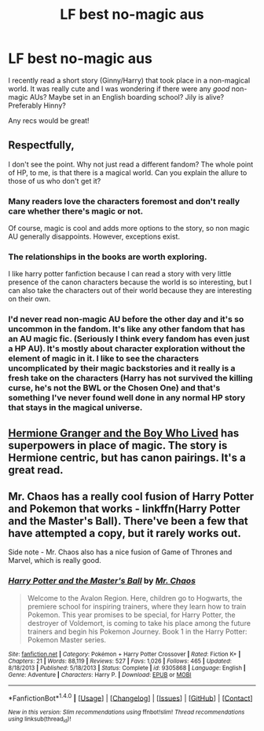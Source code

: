 #+TITLE: LF best no-magic aus

* LF best no-magic aus
:PROPERTIES:
:Author: aridnie
:Score: 0
:DateUnix: 1509051131.0
:DateShort: 2017-Oct-27
:FlairText: Recommendation
:END:
I recently read a short story (Ginny/Harry) that took place in a non-magical world. It was really cute and I was wondering if there were any /good/ non-magic AUs? Maybe set in an English boarding school? Jily is alive? Preferably Hinny?

Any recs would be great!


** Respectfully,

I don't see the point. Why not just read a different fandom? The whole point of HP, to me, is that there is a magical world. Can you explain the allure to those of us who don't get it?
:PROPERTIES:
:Author: Sturmundsterne
:Score: 5
:DateUnix: 1509065943.0
:DateShort: 2017-Oct-27
:END:

*** Many readers love the characters foremost and don't really care whether there's magic or not.

Of course, magic is cool and adds more options to the story, so non magic AU generally disappoints. However, exceptions exist.
:PROPERTIES:
:Author: InquisitorCOC
:Score: 3
:DateUnix: 1509067199.0
:DateShort: 2017-Oct-27
:END:


*** The relationships in the books are worth exploring.

I like harry potter fanfiction because I can read a story with very little presence of the canon characters because the world is so interesting, but I can also take the characters out of their world because they are interesting on their own.
:PROPERTIES:
:Author: Parzius
:Score: 3
:DateUnix: 1509299892.0
:DateShort: 2017-Oct-29
:END:


*** I'd never read non-magic AU before the other day and it's so uncommon in the fandom. It's like any other fandom that has an AU magic fic. (Seriously I think every fandom has even just a HP AU). It's mostly about character exploration without the element of magic in it. I like to see the characters uncomplicated by their magic backstories and it really is a fresh take on the characters (Harry has not survived the killing curse, he's not the BWL or the Chosen One) and that's something I've never found well done in any normal HP story that stays in the magical universe.
:PROPERTIES:
:Author: aridnie
:Score: 3
:DateUnix: 1509302275.0
:DateShort: 2017-Oct-29
:END:


** [[https://www.tthfanfic.org/Story-30822/DianeCastle+Hermione+Granger+and+the+Boy+Who+Lived.htm#pt][Hermione Granger and the Boy Who Lived]] has superpowers in place of magic. The story is Hermione centric, but has canon pairings. It's a great read.
:PROPERTIES:
:Author: InquisitorCOC
:Score: 6
:DateUnix: 1509063137.0
:DateShort: 2017-Oct-27
:END:


** Mr. Chaos has a really cool fusion of Harry Potter and Pokemon that works - linkffn(Harry Potter and the Master's Ball). There've been a few that have attempted a copy, but it rarely works out.

Side note - Mr. Chaos also has a nice fusion of Game of Thrones and Marvel, which is really good.
:PROPERTIES:
:Author: patil-triplet
:Score: 1
:DateUnix: 1509084120.0
:DateShort: 2017-Oct-27
:END:

*** [[http://www.fanfiction.net/s/9305868/1/][*/Harry Potter and the Master's Ball/*]] by [[https://www.fanfiction.net/u/464973/Mr-Chaos][/Mr. Chaos/]]

#+begin_quote
  Welcome to the Avalon Region. Here, children go to Hogwarts, the premiere school for inspiring trainers, where they learn how to train Pokemon. This year promises to be special, for Harry Potter, the destroyer of Voldemort, is coming to take his place among the future trainers and begin his Pokemon Journey. Book 1 in the Harry Potter: Pokemon Master series.
#+end_quote

^{/Site/: [[http://www.fanfiction.net/][fanfiction.net]] *|* /Category/: Pokémon + Harry Potter Crossover *|* /Rated/: Fiction K+ *|* /Chapters/: 21 *|* /Words/: 88,119 *|* /Reviews/: 527 *|* /Favs/: 1,026 *|* /Follows/: 465 *|* /Updated/: 8/18/2013 *|* /Published/: 5/18/2013 *|* /Status/: Complete *|* /id/: 9305868 *|* /Language/: English *|* /Genre/: Adventure *|* /Characters/: Harry P. *|* /Download/: [[http://www.ff2ebook.com/old/ffn-bot/index.php?id=9305868&source=ff&filetype=epub][EPUB]] or [[http://www.ff2ebook.com/old/ffn-bot/index.php?id=9305868&source=ff&filetype=mobi][MOBI]]}

--------------

*FanfictionBot*^{1.4.0} *|* [[[https://github.com/tusing/reddit-ffn-bot/wiki/Usage][Usage]]] | [[[https://github.com/tusing/reddit-ffn-bot/wiki/Changelog][Changelog]]] | [[[https://github.com/tusing/reddit-ffn-bot/issues/][Issues]]] | [[[https://github.com/tusing/reddit-ffn-bot/][GitHub]]] | [[[https://www.reddit.com/message/compose?to=tusing][Contact]]]

^{/New in this version: Slim recommendations using/ ffnbot!slim! /Thread recommendations using/ linksub(thread_id)!}
:PROPERTIES:
:Author: FanfictionBot
:Score: 1
:DateUnix: 1509084138.0
:DateShort: 2017-Oct-27
:END:

